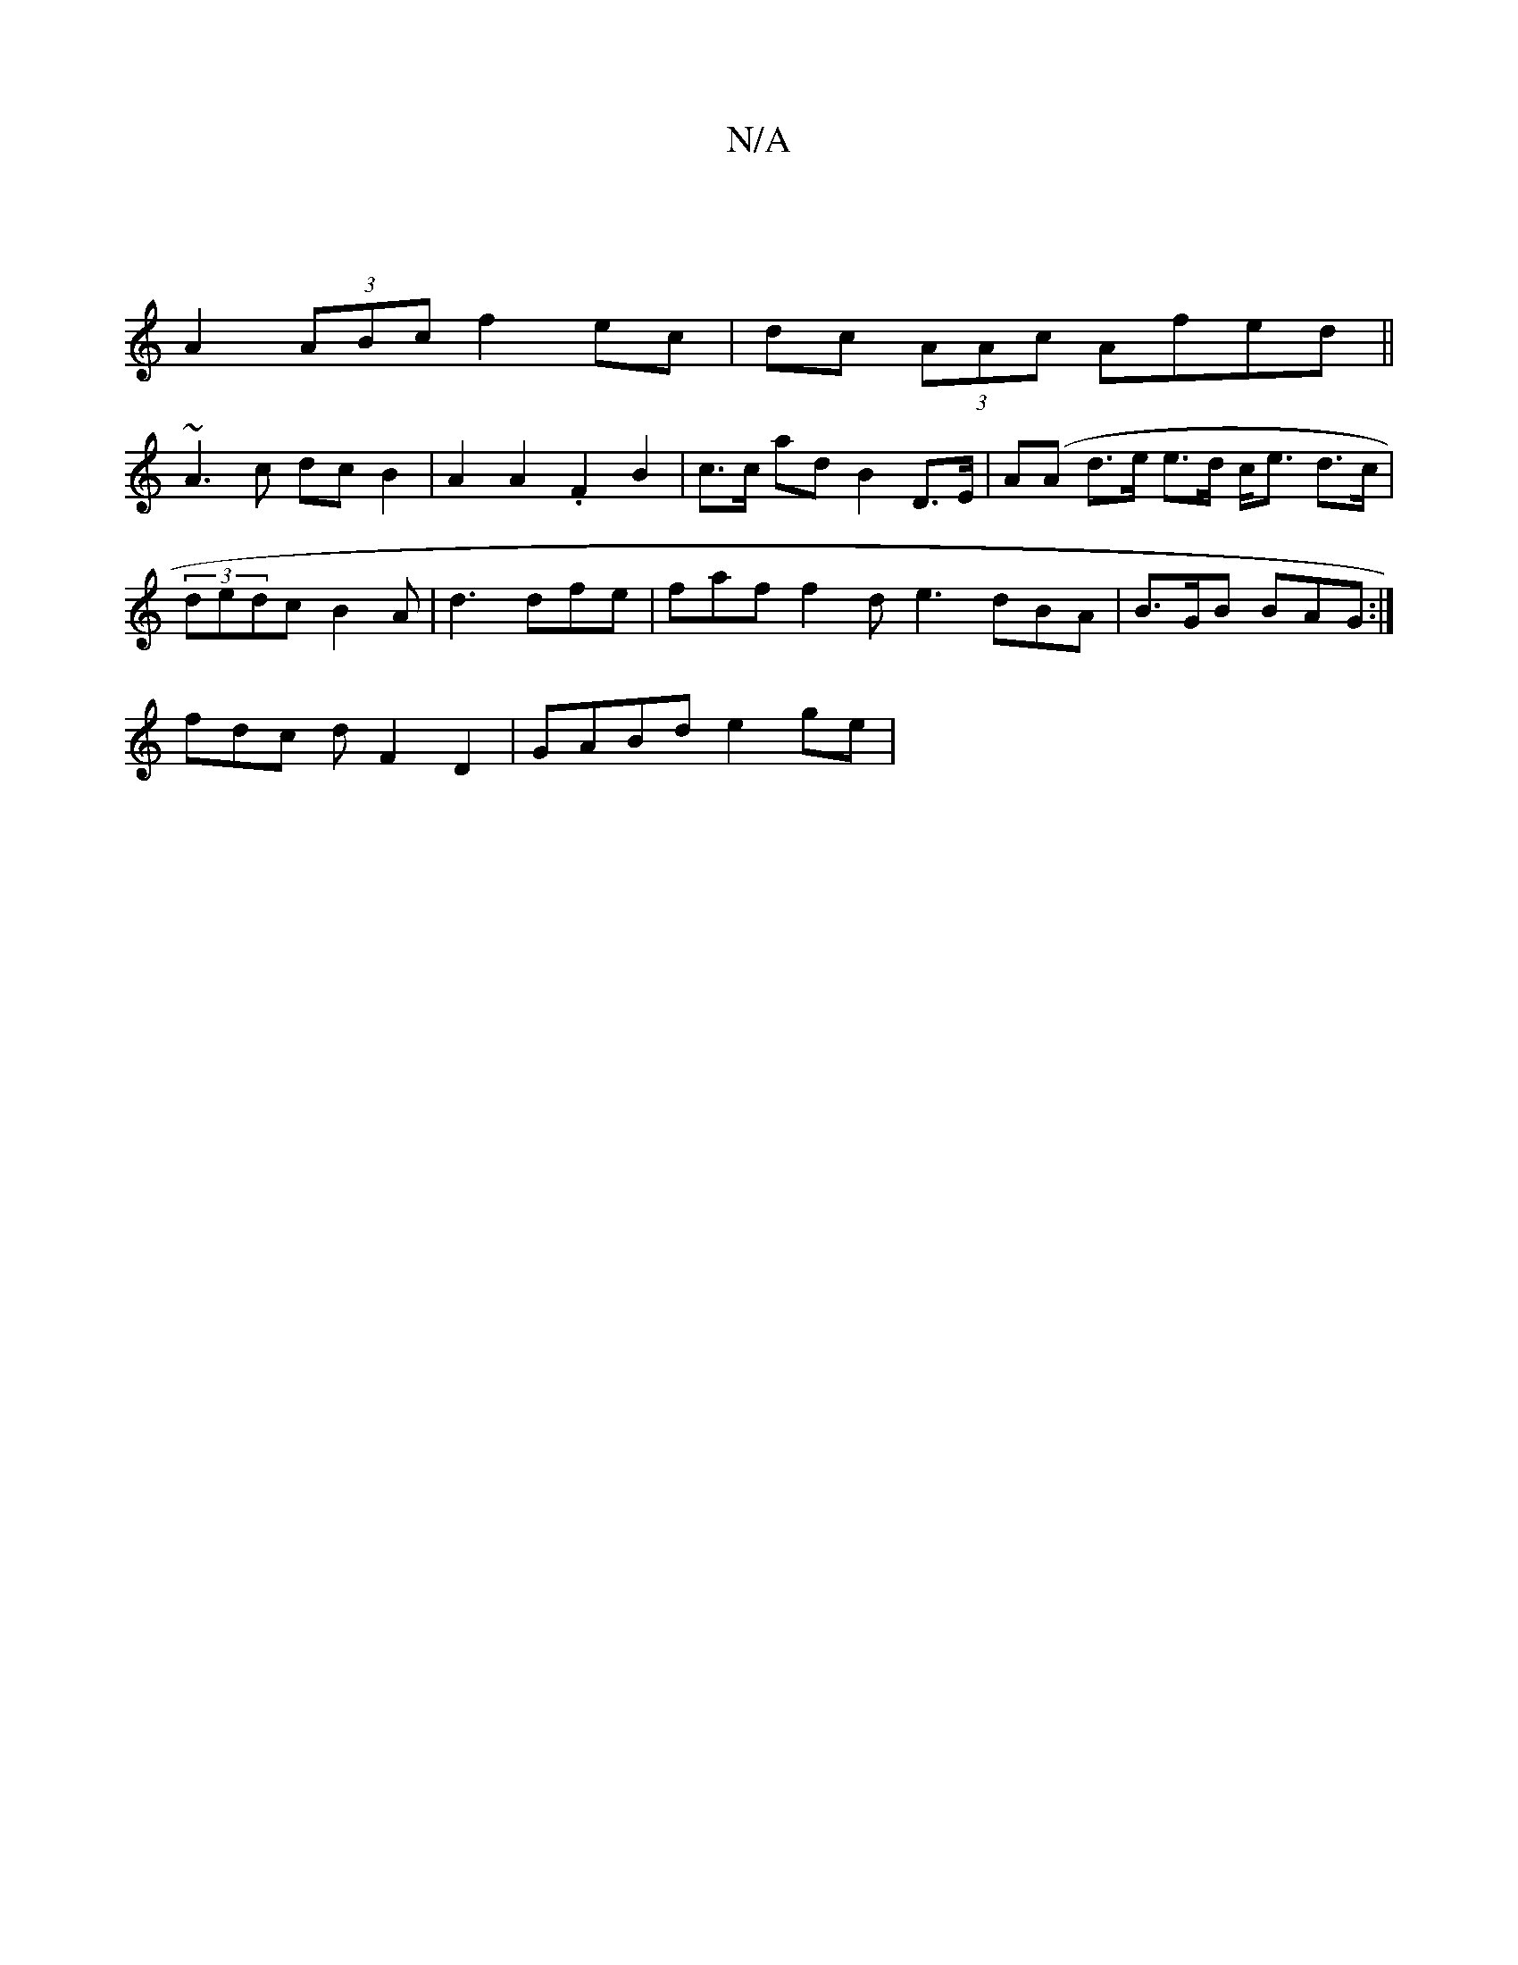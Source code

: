 X:1
T:N/A
M:4/4
R:N/A
K:Cmajor
'|
A2(3ABc f2ec | dc (3AAc Afed||
~A3 c dc B2| A2 A2 .F2 B2|c>c ad B2 D>E | A(A d>e e>d c<e d>c | (3)dedc B2A | d3 dfe | faf f2d e3 dBA |B>GB BAG :|
fdc d- F2 D2 | GABd e2 ge |

dcBA GAAd | efed c2 A2